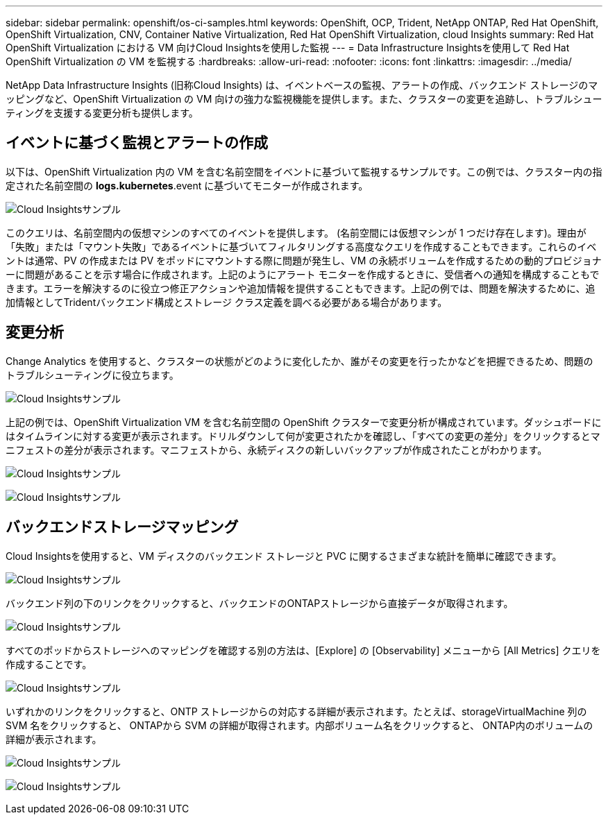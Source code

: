 ---
sidebar: sidebar 
permalink: openshift/os-ci-samples.html 
keywords: OpenShift, OCP, Trident, NetApp ONTAP, Red Hat OpenShift, OpenShift Virtualization, CNV, Container Native Virtualization, Red Hat OpenShift Virtualization, cloud Insights 
summary: Red Hat OpenShift Virtualization における VM 向けCloud Insightsを使用した監視 
---
= Data Infrastructure Insightsを使用して Red Hat OpenShift Virtualization の VM を監視する
:hardbreaks:
:allow-uri-read: 
:nofooter: 
:icons: font
:linkattrs: 
:imagesdir: ../media/


[role="lead"]
NetApp Data Infrastructure Insights (旧称Cloud Insights) は、イベントベースの監視、アラートの作成、バックエンド ストレージのマッピングなど、OpenShift Virtualization の VM 向けの強力な監視機能を提供します。また、クラスターの変更を追跡し、トラブルシューティングを支援する変更分析も提供します。



== **イベントに基づく監視とアラートの作成**

以下は、OpenShift Virtualization 内の VM を含む名前空間をイベントに基づいて監視するサンプルです。この例では、クラスター内の指定された名前空間の **logs.kubernetes**.event に基づいてモニターが作成されます。

image:redhat-openshift-ci-samples-001.png["Cloud Insightsサンプル"]

このクエリは、名前空間内の仮想マシンのすべてのイベントを提供します。 (名前空間には仮想マシンが 1 つだけ存在します)。理由が「失敗」または「マウント失敗」であるイベントに基づいてフィルタリングする高度なクエリを作成することもできます。これらのイベントは通常、PV の作成または PV をポッドにマウントする際に問題が発生し、VM の永続ボリュームを作成するための動的プロビジョナーに問題があることを示す場合に作成されます。上記のようにアラート モニターを作成するときに、受信者への通知を構成することもできます。エラーを解決するのに役立つ修正アクションや追加情報を提供することもできます。上記の例では、問題を解決するために、追加情報としてTridentバックエンド構成とストレージ クラス定義を調べる必要がある場合があります。



== **変更分析**

Change Analytics を使用すると、クラスターの状態がどのように変化したか、誰がその変更を行ったかなどを把握できるため、問題のトラブルシューティングに役立ちます。

image:redhat-openshift-ci-samples-002.png["Cloud Insightsサンプル"]

上記の例では、OpenShift Virtualization VM を含む名前空間の OpenShift クラスターで変更分析が構成されています。ダッシュボードにはタイムラインに対する変更が表示されます。ドリルダウンして何が変更されたかを確認し、「すべての変更の差分」をクリックするとマニフェストの差分が表示されます。マニフェストから、永続ディスクの新しいバックアップが作成されたことがわかります。

image:redhat-openshift-ci-samples-003.png["Cloud Insightsサンプル"]

image:redhat-openshift-ci-samples-004.png["Cloud Insightsサンプル"]



== **バックエンドストレージマッピング**

Cloud Insightsを使用すると、VM ディスクのバックエンド ストレージと PVC に関するさまざまな統計を簡単に確認できます。

image:redhat-openshift-ci-samples-005.png["Cloud Insightsサンプル"]

バックエンド列の下のリンクをクリックすると、バックエンドのONTAPストレージから直接データが取得されます。

image:redhat-openshift-ci-samples-006.png["Cloud Insightsサンプル"]

すべてのポッドからストレージへのマッピングを確認する別の方法は、[Explore] の [Observability] メニューから [All Metrics] クエリを作成することです。

image:redhat-openshift-ci-samples-007.png["Cloud Insightsサンプル"]

いずれかのリンクをクリックすると、ONTP ストレージからの対応する詳細が表示されます。たとえば、storageVirtualMachine 列の SVM 名をクリックすると、 ONTAPから SVM の詳細が取得されます。内部ボリューム名をクリックすると、 ONTAP内のボリュームの詳細が表示されます。

image:redhat-openshift-ci-samples-008.png["Cloud Insightsサンプル"]

image:redhat-openshift-ci-samples-009.png["Cloud Insightsサンプル"]
